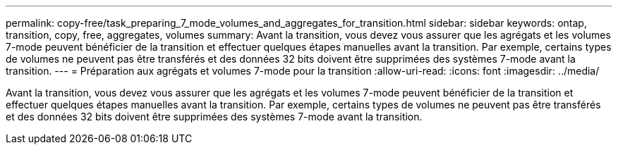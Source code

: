 ---
permalink: copy-free/task_preparing_7_mode_volumes_and_aggregates_for_transition.html 
sidebar: sidebar 
keywords: ontap, transition, copy, free, aggregates, volumes 
summary: Avant la transition, vous devez vous assurer que les agrégats et les volumes 7-mode peuvent bénéficier de la transition et effectuer quelques étapes manuelles avant la transition. Par exemple, certains types de volumes ne peuvent pas être transférés et des données 32 bits doivent être supprimées des systèmes 7-mode avant la transition. 
---
= Préparation aux agrégats et volumes 7-mode pour la transition
:allow-uri-read: 
:icons: font
:imagesdir: ../media/


[role="lead"]
Avant la transition, vous devez vous assurer que les agrégats et les volumes 7-mode peuvent bénéficier de la transition et effectuer quelques étapes manuelles avant la transition. Par exemple, certains types de volumes ne peuvent pas être transférés et des données 32 bits doivent être supprimées des systèmes 7-mode avant la transition.
